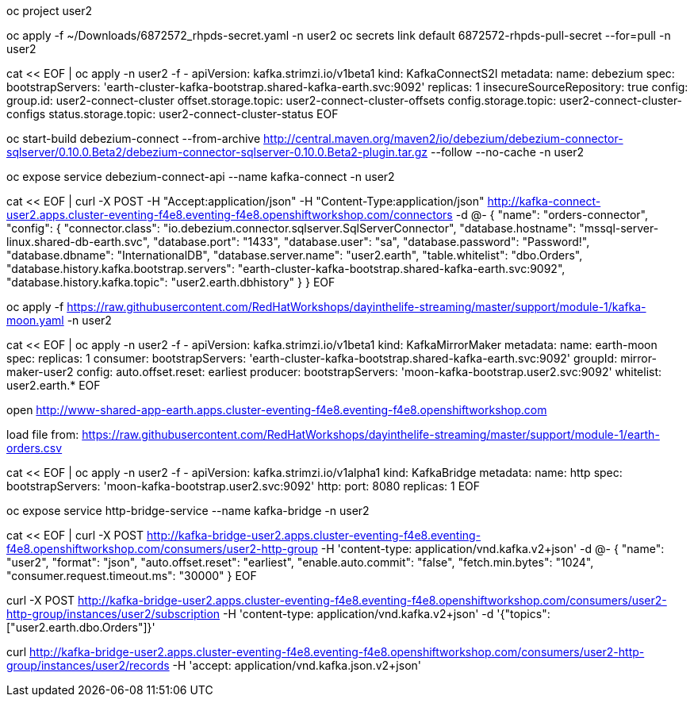 // change to user namespace
oc project user2

// workaround for IST (use your own)
oc apply -f ~/Downloads/6872572_rhpds-secret.yaml -n user2
oc secrets link default 6872572-rhpds-pull-secret --for=pull -n user2

// create kafka connect cluster
cat << EOF | oc apply -n user2 -f -
apiVersion: kafka.strimzi.io/v1beta1
kind: KafkaConnectS2I
metadata:
  name: debezium
spec:
  bootstrapServers: 'earth-cluster-kafka-bootstrap.shared-kafka-earth.svc:9092'
  replicas: 1
  insecureSourceRepository: true
  config:
    group.id: user2-connect-cluster
    offset.storage.topic: user2-connect-cluster-offsets
    config.storage.topic: user2-connect-cluster-configs
    status.storage.topic: user2-connect-cluster-status
EOF

// wait for build to finish

// start a build with the debezium connector plugin
oc start-build debezium-connect --from-archive http://central.maven.org/maven2/io/debezium/debezium-connector-sqlserver/0.10.0.Beta2/debezium-connector-sqlserver-0.10.0.Beta2-plugin.tar.gz --follow --no-cache -n user2

// expose the kafka connect REST API
oc expose service debezium-connect-api --name kafka-connect -n user2

// config the orders connector
cat << EOF | curl -X POST -H "Accept:application/json" -H "Content-Type:application/json" http://kafka-connect-user2.apps.cluster-eventing-f4e8.eventing-f4e8.openshiftworkshop.com/connectors -d @-
{
  "name": "orders-connector",
  "config": {
    "connector.class": "io.debezium.connector.sqlserver.SqlServerConnector",
    "database.hostname": "mssql-server-linux.shared-db-earth.svc",
    "database.port": "1433",
    "database.user": "sa",
    "database.password": "Password!",
    "database.dbname": "InternationalDB",
    "database.server.name": "user2.earth",
    "table.whitelist": "dbo.Orders",
    "database.history.kafka.bootstrap.servers": "earth-cluster-kafka-bootstrap.shared-kafka-earth.svc:9092",
    "database.history.kafka.topic": "user2.earth.dbhistory"
  }
}
EOF

// deploy user moon kafka cluster
oc apply -f https://raw.githubusercontent.com/RedHatWorkshops/dayinthelife-streaming/master/support/module-1/kafka-moon.yaml -n user2

// wait for cluster to start

// deploy mirror maker cluster
cat << EOF | oc apply -n user2 -f -
apiVersion: kafka.strimzi.io/v1beta1
kind: KafkaMirrorMaker
metadata:
  name: earth-moon
spec:
  replicas: 1
  consumer:
    bootstrapServers: 'earth-cluster-kafka-bootstrap.shared-kafka-earth.svc:9092'
    groupId: mirror-maker-user2
    config:
      auto.offset.reset: earliest
  producer:
    bootstrapServers: 'moon-kafka-bootstrap.user2.svc:9092'
  whitelist: user2.earth.*
EOF

// open legacy app
open http://www-shared-app-earth.apps.cluster-eventing-f4e8.eventing-f4e8.openshiftworkshop.com

// load the orders 
load file from: https://raw.githubusercontent.com/RedHatWorkshops/dayinthelife-streaming/master/support/module-1/earth-orders.csv

// check earth topic created

// check moon topic created

// create the http bridge
cat << EOF | oc apply -n user2 -f -
apiVersion: kafka.strimzi.io/v1alpha1
kind: KafkaBridge
metadata:
  name: http
spec:
  bootstrapServers: 'moon-kafka-bootstrap.user2.svc:9092'
  http:
    port: 8080
  replicas: 1
EOF

// expose the bridge HTTP REST API
oc expose service http-bridge-service --name kafka-bridge -n user2

// check bridge is deployed

// create consumer
cat << EOF | curl -X POST http://kafka-bridge-user2.apps.cluster-eventing-f4e8.eventing-f4e8.openshiftworkshop.com/consumers/user2-http-group -H 'content-type: application/vnd.kafka.v2+json' -d @- 
{
    "name": "user2",
    "format": "json",
    "auto.offset.reset": "earliest",
    "enable.auto.commit": "false",
    "fetch.min.bytes": "1024",
    "consumer.request.timeout.ms": "30000"
}
EOF

// copy the instanceID you will need it

curl -X POST http://kafka-bridge-user2.apps.cluster-eventing-f4e8.eventing-f4e8.openshiftworkshop.com/consumers/user2-http-group/instances/user2/subscription -H 'content-type: application/vnd.kafka.v2+json' -d '{"topics": ["user2.earth.dbo.Orders"]}'

// consume records

curl http://kafka-bridge-user2.apps.cluster-eventing-f4e8.eventing-f4e8.openshiftworkshop.com/consumers/user2-http-group/instances/user2/records -H 'accept: application/vnd.kafka.json.v2+json'